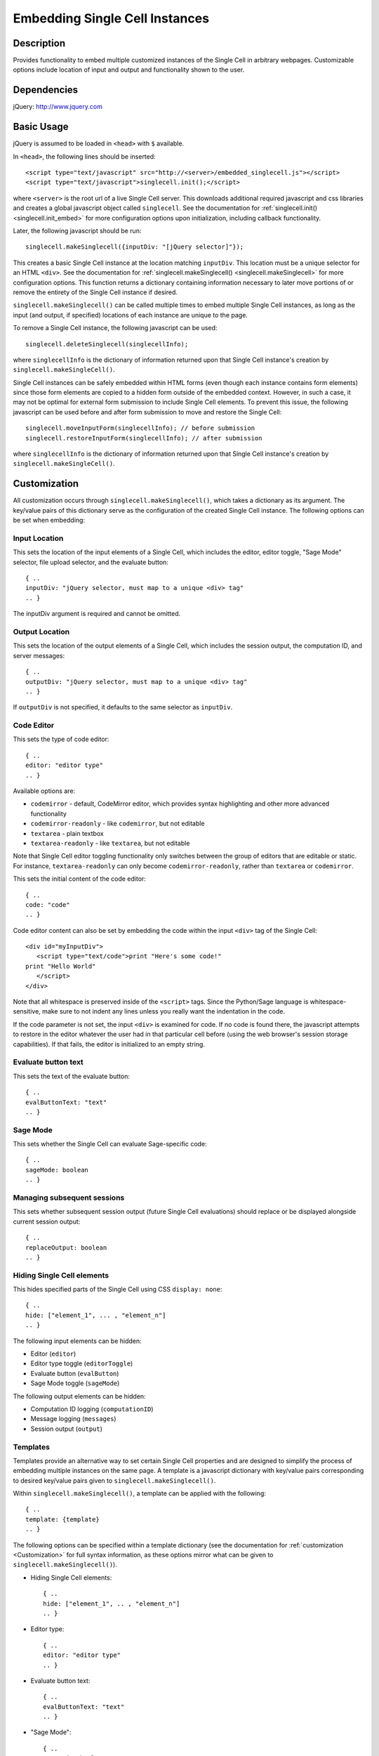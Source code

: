 .. _embedding:

Embedding Single Cell Instances
===============================

.. default-domain:: js

Description
^^^^^^^^^^^
Provides functionality to embed multiple customized instances of the Single Cell
in arbitrary webpages. Customizable options include location of input and output
and functionality shown to the user.

Dependencies
^^^^^^^^^^^^
jQuery: http://www.jquery.com

Basic Usage
^^^^^^^^^^^

jQuery is assumed to be loaded in ``<head>`` with ``$`` available.

In ``<head>``, the following lines should be inserted::

   <script type="text/javascript" src="http://<server>/embedded_singlecell.js"></script>
   <script type="text/javascript">singlecell.init();</script>

where ``<server>`` is the root url of a live Single Cell server. This downloads
additional required javascript and css libraries and creates a global javascript
object called ``singlecell``. See the documentation for
:ref:`singlecell.init() <singlecell.init_embed>` for more configuration options
upon initialization, including callback functionality.

Later, the following javascript should be run::

   singlecell.makeSinglecell({inputDiv: "[jQuery selector]"});

This creates a basic Single Cell instance at the location matching ``inputDiv``.
This location must be a unique selector for an HTML ``<div>``. See the
documentation for :ref:`singlecell.makeSinglecell() <singlecell.makeSinglecell>`
for more configuration options. This function returns a dictionary containing information necessary to later move portions of or remove the entirety of the Single Cell instance if desired.

``singlecell.makeSinglecell()`` can be called multiple times to embed multiple
Single Cell instances, as long as the input (and output, if specified) locations
of each instance are unique to the page.

To remove a Single Cell instance, the following javascript can be used::

   singlecell.deleteSinglecell(singlecellInfo);

where ``singlecellInfo`` is the dictionary of information returned upon that
Single Cell instance's creation by ``singlecell.makeSingleCell()``.

Single Cell instances can be safely embedded within HTML forms (even though each
instance contains form elements) since those form elements are copied to a
hidden form outside of the embedded context. However, in such a case, it may
not be optimal for external form submission to include Single Cell elements. To
prevent this issue, the following javascript can be used before and after form
submission to move and restore the Single Cell::

   singlecell.moveInputForm(singlecellInfo); // before submission
   singlecell.restoreInputForm(singlecellInfo); // after submission

where ``singlecellInfo`` is the dictionary of information returned upon that
Single Cell instance's creation by ``singlecell.makeSingleCell()``.

.. _Customization:

Customization
^^^^^^^^^^^^^

All customization occurs through ``singlecell.makeSinglecell()``, which takes a
dictionary as its argument. The key/value pairs of this dictionary serve as the
configuration of the created Single Cell instance. The following options can be
set when embedding:

Input Location
--------------

This sets the location of the input elements of a Single Cell, which includes
the editor, editor toggle, "Sage Mode" selector, file upload selector, and the
evaluate button::

   { ..
   inputDiv: "jQuery selector, must map to a unique <div> tag"
   .. }

The inputDiv argument is required and cannot be omitted.

Output Location
---------------

This sets the location of the output elements of a Single Cell, which includes
the session output, the computation ID, and server messages::

   { ..
   outputDiv: "jQuery selector, must map to a unique <div> tag"
   .. }

If ``outputDiv`` is not specified, it defaults to the same selector as ``inputDiv``.

Code Editor
-----------

This sets the type of code editor::

   { ..
   editor: "editor type"
   .. }

Available options are:

* ``codemirror`` - default, CodeMirror editor, which provides syntax
  highlighting and other more advanced functionality

* ``codemirror-readonly`` - like ``codemirror``, but not editable

* ``textarea`` - plain textbox

* ``textarea-readonly`` - like ``textarea``, but not editable

Note that Single Cell editor toggling functionality only switches between the
group of editors that are editable or static. For instance, ``textarea-readonly``
can only become ``codemirror-readonly``, rather than ``textarea`` or
``codemirror``.

This sets the initial content of the code editor::

   { ..
   code: "code"
   .. }


Code editor content can also be set by embedding the code within the input
``<div>`` tag of the Single Cell::

   <div id="myInputDiv">
      <script type="text/code">print "Here's some code!"
   print "Hello World"
      </script>
   </div>

Note that all whitespace is preserved inside of the ``<script>``
tags.  Since the Python/Sage language is whitespace-sensitive, make
sure to not indent any lines unless you really want the indentation in
the code.

.. todo::  

  strip off the first blank line and any beginning
  whitespace, so that people can easily paste in blocks of code and
  have it work nicely.

If the code parameter is not set, the input ``<div>`` is examined for code.
If no code is found there, the javascript attempts to restore in the editor
whatever the user had in that particular cell before (using the web browser's
session storage capabilities). If that fails, the editor is initialized to an
empty string.

Evaluate button text
--------------------

This sets the text of the evaluate button::

   { ..
   evalButtonText: "text"
   .. }

Sage Mode
---------

This sets whether the Single Cell can evaluate Sage-specific code::

   { ..
   sageMode: boolean
   .. }

Managing subsequent sessions
----------------------------

This sets whether subsequent session output (future Single Cell evaluations)
should replace or be displayed alongside current session output::

   { ..
   replaceOutput: boolean
   .. }

Hiding Single Cell elements
---------------------------

This hides specified parts of the Single Cell using CSS ``display: none``::

   { ..
   hide: ["element_1", ... , "element_n"]
   .. }


The following input elements can be hidden:

* Editor (``editor``)
* Editor type toggle (``editorToggle``)
* Evaluate button (``evalButton``)
* Sage Mode toggle (``sageMode``)

The following output elements can be hidden:

* Computation ID logging (``computationID``)
* Message logging (``messages``)
* Session output (``output``)

.. todo:: make the Session identifiers on an output cell be hidden.
   Also, it might be nice to make a more user-friendly way of saying
   that a session is done, maybe by changing the background color or
   letting the page author pass in a CSS "style" or maybe a class?

.. _Templates:

Templates
---------

Templates provide an alternative way to set certain Single Cell properties and
are designed to simplify the process of embedding multiple instances on the
same page. A template is a javascript dictionary with key/value pairs
corresponding to desired key/value pairs given to
``singlecell.makeSinglecell()``.

Within ``singlecell.makeSinglecell()``, a template can be applied with the
following::
  
   { ..
   template: {template}
   .. }

The following options can be specified within a template dictionary (see the
documentation for :ref:`customization <Customization>` for full syntax
information, as these options mirror what can be given to
``singlecell.makeSinglecell()``).

* Hiding Single Cell elements::

   { ..
   hide: ["element_1", .. , "element_n"]
   .. }

* Editor type::

   { ..
   editor: "editor type"
   .. }

* Evaluate button text::

   { ..
   evalButtonText: "text"
   .. }

* "Sage Mode"::

   { ..
   sageMode: boolean
   .. }

* Replacing or appending subsequent sessions::

   { ..
   replaceOutput: boolean
   .. }

There are two built-in templates in ``singlecell.templates`` which are
designed for common embedding scenarios:

* ``singlecell.templates.minimal``: Prevents editing and display of embedded
  code, but displays output of that code when the Evaluate button is clicked.
  Only one output cell is shown at a time (subsequent output replaces previous
  output)::

    {
      "editor": "textarea-readonly",
      "hide": ["computationID","editor","editorToggle","files","messages","sageMode"],
      "replaceOutput": true
     }

* ``singlecell.templates.restricted``: Displays code that cannot be edited
  and displays output of that code when the Evaluate button is clicked. Only
  one output cell is shown at a time (subsequent output replaces previous
  output)::

     {
       "editor": "codemirror-readonly",
       "hide": ["computationID","editorToggle","files","messages","sageMode"],
       "replaceOutput": true
     }

Explicit options given to ``singlecell.makeSinglecell()`` override options
described in a template dictionary, with the exception of ``hide``, in which
case both the explicit and template options are combined.


Module Initialization
^^^^^^^^^^^^^^^^^^^^^

The embed javascript is initialized with ``singlecell.init()``, which can take a
callback function as its argument that is executed after all required external
libraries are loaded.

This allows for chaining the process of embedding initialization and creating
Single Cell instances::

  $(function() { // load only when the page is loaded
    var makecells = function() {
      singlecell.makeSinglecell({
        inputDiv: "#firstInput",
	outputDiv: "#firstOutput",
	template: singlecell.templates.restricted});
      singlecell.makeSinglecell({
        inputDiv: "#secondInput",
	outputDiv: "#secondOutput",
	template: singlecell.templates.minimal,
	evalButtonText: "Show Result"});
    }

    singlecell.init(makecells); // load Single Cell libraries and then
                                // initialize two Single Cell instances

  });


Embedding Javascript Module
^^^^^^^^^^^^^^^^^^^^^^^^^^^^

Embedding creates a global javascript object named ``singlecell``.

Accessible Methods and Variables
--------------------------------

.. _singlecell.templates_embed:
.. attribute:: singlecell.templates

   Built-in embedding templates. See :ref:`templates <Templates>` for more
   information.

.. _singlecell.init_embed:
.. function:: singlecell.init(callback)

   Initializes Single Cell embedding capabilities and loads external CSS and
   Javascript libraries.

   :param Function callback: Callback function to be executed after all external
     libraries have loaded.

.. _singlecell.makeSinglecell:
.. function:: singlecell.makeSinglecell(args)

   Constructs a Single Cell instance. This function itself mainly interprets
   configuration information; the majority of the actual rendering is done by
   :ref:`singlecell.initCell() <singlecell.initCell>`.

   :param Dict args: Dictionary containing Single Cell configuration information.
      See :ref:`customization <Customization>` for more information.
   :returns: Dictionary of Single Cell information used by other methods.

.. _singlecell.deleteSinglecell:
.. function:: singlecell.deleteSinglecell(singlecellinfo)

   Deletes a Single Cell instance.

   :param Dict singlecell info: Dictionary of Single Cell information returned by
      :ref:`singlecell.makeSinglecell() <singlecell.makeSinglecell>`.

.. _singlecell.moveInputForm:
.. function:: singlecell.moveInputForm(singlecellinfo)

   Moves form elements of a Single Cell instance outside of that instance's
   embedding context (most useful in cases where a Single Cell is embedded
   within an external form which, on submission, should not send Single Cell
   content).

   :param Dict singlecellinfo: Dictionary of Single Cell information returned by
      :ref:`singlecell.makeSinglecell() <singlecell.makeSinglecell>`.

.. _singlecell.restoreInputForm:
.. function:: singlecell.restoreInputForm(singlecellinfo)

   Restores the Single Cell form elements moved using
   :ref:`singlecell.moveInputForm() <singlecell.moveInputForm>` to the Single
   Cell instance's embedding context.

   :param Dict singlecellinfo: Dictionary of Single Cell information returned by
      :ref:`singlecell.makeSinglecell() <singlecell.makeSinglecell>`.

Internal Methods
----------------

.. _singlecell.initCell:
.. function:: singlecell.initCell(singlecellinfo)

  Called by :ref:`singlecell.makeSinglecell() <singlecell.makeSinglecell>`.
  Renders a Single Cell instance.

  :param Dict singlecellinfo: Dictionary of Single Cell configuration
    information created by
    :ref:`singlecell.makeSinglecell() <singlecell.makeSinglecell>`.

.. _singlecell.renderEditor:
.. function:: singlecell.renderEditor(editor, inputDiv)

   Called by :ref:`singlecell.initCell() <singlecell.initCell>` Renders the
   code editor for a Single Cell instance.

   :param String editor: Name of editor to be rendered
   :param inputDiv: jQuery selector corresponding to the location for Single
      Cell input (where the editor should be created).
   :returns: ``[editor, editorData]`` where ``editor`` is the name of the
      rendered editor and ``editorData`` is additional data required to later
      modify the rendered editor.

.. _singlecell.toggleEditor:
.. function:: singlecell.toggleEditor(editor, editorData, inputDiv)

   Switches the editor type (triggered upon clicking the Editor toggle link in a
   Single Cell instance).

   :param String editor: Name of current editor type.
   :param editorData: Data required to modify the current editor type, as
      returned by :ref:`singlecell.renderEditor() <singlecell.renderEditor>`.
   :param inputDiv: jQuery selector corresponding to the location for Single
      Cell input (where the editor is located).


Example
^^^^^^^

This is a very simple embedded cell with most things turned off and a default
piece of code (replace ``<SERVER>`` with the appropriate address)::

    <!DOCTYPE HTML PUBLIC "-//W3C//DTD HTML 4.01//EN" "http://www.w3.org/TR/html4/strict.dtd">
    <html>
      <head>
        <meta http-equiv="Content-type" content="text/html;charset=UTF-8">
        <meta name="viewport" content="width=device-width">
        <title>Simple Compute Server</title>
        <script type="text/javascript" src="http://localhost:8080/static/jquery-1.5.min.js"></script>
        <script type="text/javascript" src="http://localhost:8080/embedded_singlecell.js"></script>

        <script>
    $(function() {
        var makecells = function() {
            singlecell.makeSinglecell({
                inputDiv: '#mysingle',
                hide: ['messages', 'computationID', 'files', 'sageMode', 'editor'],
                evalButtonText: 'Make Live'});
        }
        singlecell.init(makecells);
    })</script>

     </head>
      <body>
        <div id="mysingle"><script type="text/code">
    @interact
    def _(a=(1,10)):
          print factorial(a)
    </script></div>
      </body>
    </html>

